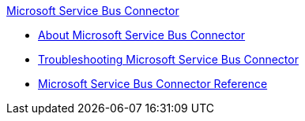 .xref:index.adoc[Microsoft Service Bus Connector]
* xref:index.adoc[About Microsoft Service Bus Connector]
* xref:service-bus-troubleshooting.adoc[Troubleshooting Microsoft Service Bus Connector]
* xref:ms-service-bus-connector-reference.adoc[Microsoft Service Bus Connector Reference]
